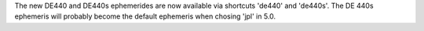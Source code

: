 The new DE440 and DE440s ephemerides are now available via shortcuts 'de440'
and 'de440s'.  The DE 440s ephemeris will probably become the default
ephemeris when chosing 'jpl' in 5.0.
